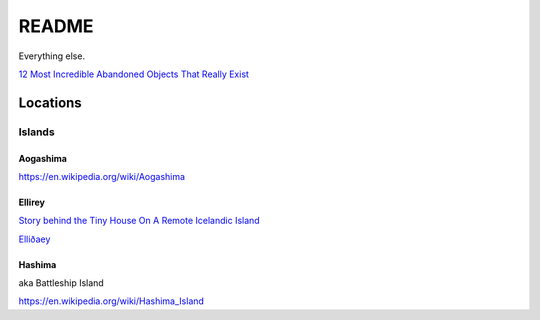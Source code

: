 .. _1FS3SPcG3j:

=======================================
README
=======================================

Everything else.

`12 Most Incredible Abandoned Objects That Really Exist <https://youtu.be/9m3_w60QAsk>`_

Locations
=======================================

Islands
---------------------------------------

Aogashima
~~~~~~~~~~~~~~~~~~~~~~~~~~~~~~~~~~~~~~~

https://en.wikipedia.org/wiki/Aogashima


Ellirey
~~~~~~~~~~~~~~~~~~~~~~~~~~~~~~~~~~~~~~~

`Story behind the Tiny House On A Remote Icelandic Island <https://www.thevintagenews.com/2019/03/29/isolated-island-in-iceland/>`_

`Elliðaey <https://en.wikipedia.org/wiki/Elli%C3%B0aey>`_


Hashima
~~~~~~~~~~~~~~~~~~~~~~~~~~~~~~~~~~~~~~~

aka Battleship Island

https://en.wikipedia.org/wiki/Hashima_Island



